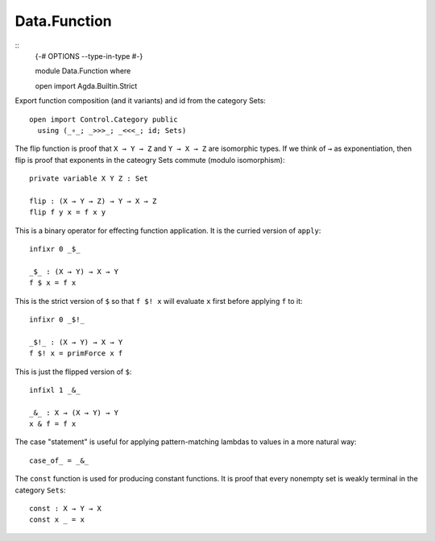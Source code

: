 *************
Data.Function
*************
::
  {-# OPTIONS --type-in-type #-}

  module Data.Function where

  open import Agda.Builtin.Strict

Export function composition (and it variants) and id from the category Sets::

  open import Control.Category public
    using (_∘_; _>>>_; _<<<_; id; Sets) 

The flip function is proof that ``X → Y → Z`` and ``Y → X → Z`` are isomorphic
types. If we think of ``→`` as exponentiation, then flip is proof that
exponents in the cateogry Sets commute (modulo isomorphism)::

  private variable X Y Z : Set

  flip : (X → Y → Z) → Y → X → Z
  flip f y x = f x y

This is a binary operator for effecting function application. It is the
curried version of ``apply``::

  infixr 0 _$_

  _$_ : (X → Y) → X → Y
  f $ x = f x

This is the strict version of ``$`` so that ``f $! x`` will evaluate ``x`` first
before applying ``f`` to it::

  infixr 0 _$!_

  _$!_ : (X → Y) → X → Y 
  f $! x = primForce x f

This is just the flipped version of ``$``::

  infixl 1 _&_

  _&_ : X → (X → Y) → Y
  x & f = f x

The case "statement" is useful for applying pattern-matching lambdas to values
in a more natural way::

  case_of_ = _&_

The ``const`` function is used for producing constant functions. It is proof that every nonempty set is weakly terminal in the category ``Sets``::

  const : X → Y → X
  const x _ = x
